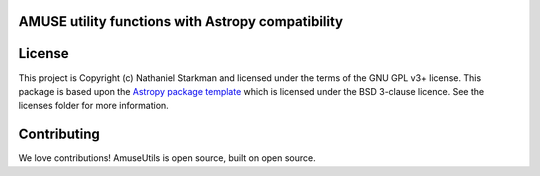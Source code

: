 AMUSE utility functions with Astropy compatibility
--------------------------------------------------

.. image:: http://img.shields.io/badge/powered%20by-AstroPy-orange.svg?style=flat
    :target: http://www.astropy.org
    :alt: Powered by Astropy Badge

.. image:: https://travis-ci.com/nstarman/amuse_utils.svg?branch=master
    :target: https://travis-ci.com/nstarman/amuse_utils

.. image:: https://coveralls.io/repos/github/nstarman/amuse_utils/badge.svg?branch=master
    :target: https://coveralls.io/github/nstarman/amuse_utils?branch=master


License
-------

This project is Copyright (c) Nathaniel Starkman and licensed under
the terms of the GNU GPL v3+ license. This package is based upon
the `Astropy package template <https://github.com/astropy/package-template>`_
which is licensed under the BSD 3-clause licence. See the licenses folder for
more information.


Contributing
------------

We love contributions! AmuseUtils is open source, built on open source.
